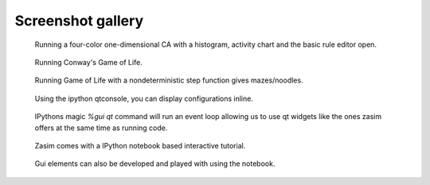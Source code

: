 .. _screenshot_gallery:

Screenshot gallery
==================

.. figure:: gallery/zasim_gallery_1.png
    :alt: Running a four-color one-dimensional CA

    Running a four-color one-dimensional CA with a histogram, activity chart and the basic rule editor open.


.. figure:: gallery/zasim_gallery_2.png
    :alt: Running Conway's Game of Life

    Running Conway's Game of Life.


.. figure:: gallery/zasim_gallery_3.png
    :alt: Game of Life with nondeterministic step function

    Running Game of Life with a nondeterministic step function gives mazes/noodles.


.. figure:: gallery/zasim_gallery_4.png
    :alt: zasim in the interactive ipython qtconsole

    Using the ipython qtconsole, you can display configurations inline.


.. figure:: gallery/zasim_gallery_5.png
    :alt: zasim gui elements in the interactive ipython qtconsole

    IPythons magic `%gui qt` command will run an event loop allowing us to use qt widgets like the ones zasim offers at the same time as running code.


.. figure:: gallery/zasim_gallery_6.png
    :alt: Interactive tutorial

    Zasim comes with a IPython notebook based interactive tutorial.


.. figure:: gallery/zasim_gallery_7.png
    :alt: Prototyping gui widgets rapidly with notebook.

    Gui elements can also be developed and played with using the notebook.
